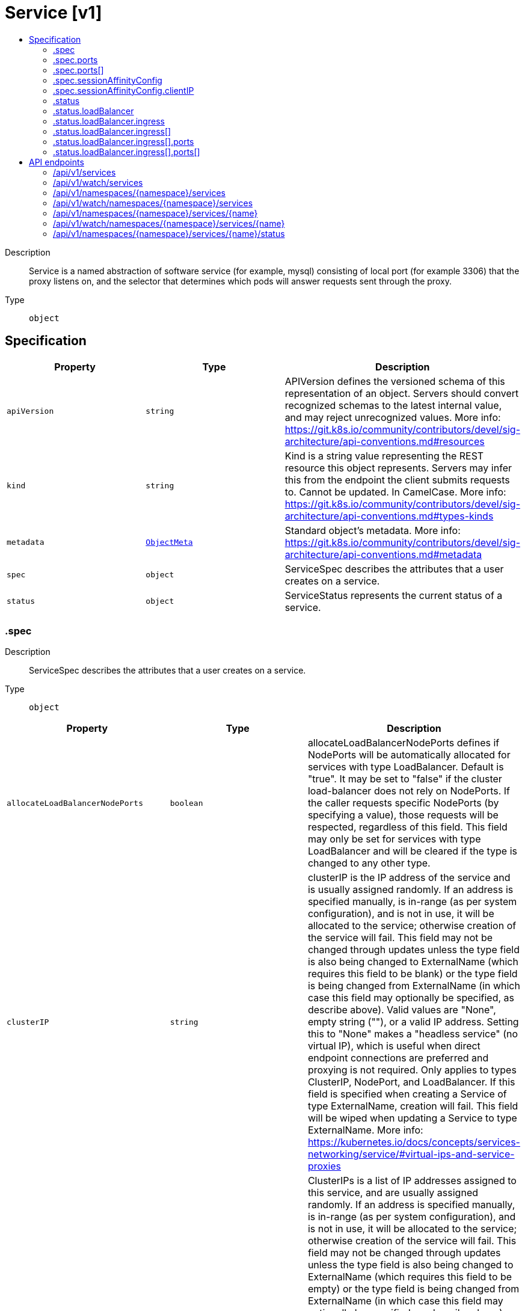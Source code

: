 // Automatically generated by 'openshift-apidocs-gen'. Do not edit.
:_mod-docs-content-type: ASSEMBLY
[id="service-v1"]
= Service [v1]
:toc: macro
:toc-title:

toc::[]


Description::
+
--
Service is a named abstraction of software service (for example, mysql) consisting of local port (for example 3306) that the proxy listens on, and the selector that determines which pods will answer requests sent through the proxy.
--

Type::
  `object`



== Specification

[cols="1,1,1",options="header"]
|===
| Property | Type | Description

| `apiVersion`
| `string`
| APIVersion defines the versioned schema of this representation of an object. Servers should convert recognized schemas to the latest internal value, and may reject unrecognized values. More info: https://git.k8s.io/community/contributors/devel/sig-architecture/api-conventions.md#resources

| `kind`
| `string`
| Kind is a string value representing the REST resource this object represents. Servers may infer this from the endpoint the client submits requests to. Cannot be updated. In CamelCase. More info: https://git.k8s.io/community/contributors/devel/sig-architecture/api-conventions.md#types-kinds

| `metadata`
| xref:../objects/index.adoc#io-k8s-apimachinery-pkg-apis-meta-v1-ObjectMeta[`ObjectMeta`]
| Standard object's metadata. More info: https://git.k8s.io/community/contributors/devel/sig-architecture/api-conventions.md#metadata

| `spec`
| `object`
| ServiceSpec describes the attributes that a user creates on a service.

| `status`
| `object`
| ServiceStatus represents the current status of a service.

|===
=== .spec
Description::
+
--
ServiceSpec describes the attributes that a user creates on a service.
--

Type::
  `object`




[cols="1,1,1",options="header"]
|===
| Property | Type | Description

| `allocateLoadBalancerNodePorts`
| `boolean`
| allocateLoadBalancerNodePorts defines if NodePorts will be automatically allocated for services with type LoadBalancer.  Default is "true". It may be set to "false" if the cluster load-balancer does not rely on NodePorts.  If the caller requests specific NodePorts (by specifying a value), those requests will be respected, regardless of this field. This field may only be set for services with type LoadBalancer and will be cleared if the type is changed to any other type.

| `clusterIP`
| `string`
| clusterIP is the IP address of the service and is usually assigned randomly. If an address is specified manually, is in-range (as per system configuration), and is not in use, it will be allocated to the service; otherwise creation of the service will fail. This field may not be changed through updates unless the type field is also being changed to ExternalName (which requires this field to be blank) or the type field is being changed from ExternalName (in which case this field may optionally be specified, as describe above).  Valid values are "None", empty string (""), or a valid IP address. Setting this to "None" makes a "headless service" (no virtual IP), which is useful when direct endpoint connections are preferred and proxying is not required.  Only applies to types ClusterIP, NodePort, and LoadBalancer. If this field is specified when creating a Service of type ExternalName, creation will fail. This field will be wiped when updating a Service to type ExternalName. More info: https://kubernetes.io/docs/concepts/services-networking/service/#virtual-ips-and-service-proxies

| `clusterIPs`
| `array (string)`
| ClusterIPs is a list of IP addresses assigned to this service, and are usually assigned randomly.  If an address is specified manually, is in-range (as per system configuration), and is not in use, it will be allocated to the service; otherwise creation of the service will fail. This field may not be changed through updates unless the type field is also being changed to ExternalName (which requires this field to be empty) or the type field is being changed from ExternalName (in which case this field may optionally be specified, as describe above).  Valid values are "None", empty string (""), or a valid IP address.  Setting this to "None" makes a "headless service" (no virtual IP), which is useful when direct endpoint connections are preferred and proxying is not required.  Only applies to types ClusterIP, NodePort, and LoadBalancer. If this field is specified when creating a Service of type ExternalName, creation will fail. This field will be wiped when updating a Service to type ExternalName.  If this field is not specified, it will be initialized from the clusterIP field.  If this field is specified, clients must ensure that clusterIPs[0] and clusterIP have the same value.

This field may hold a maximum of two entries (dual-stack IPs, in either order). These IPs must correspond to the values of the ipFamilies field. Both clusterIPs and ipFamilies are governed by the ipFamilyPolicy field. More info: https://kubernetes.io/docs/concepts/services-networking/service/#virtual-ips-and-service-proxies

| `externalIPs`
| `array (string)`
| externalIPs is a list of IP addresses for which nodes in the cluster will also accept traffic for this service.  These IPs are not managed by Kubernetes.  The user is responsible for ensuring that traffic arrives at a node with this IP.  A common example is external load-balancers that are not part of the Kubernetes system.

| `externalName`
| `string`
| externalName is the external reference that discovery mechanisms will return as an alias for this service (e.g. a DNS CNAME record). No proxying will be involved.  Must be a lowercase RFC-1123 hostname (https://tools.ietf.org/html/rfc1123) and requires `type` to be "ExternalName".

| `externalTrafficPolicy`
| `string`
| externalTrafficPolicy describes how nodes distribute service traffic they receive on one of the Service's "externally-facing" addresses (NodePorts, ExternalIPs, and LoadBalancer IPs). If set to "Local", the proxy will configure the service in a way that assumes that external load balancers will take care of balancing the service traffic between nodes, and so each node will deliver traffic only to the node-local endpoints of the service, without masquerading the client source IP. (Traffic mistakenly sent to a node with no endpoints will be dropped.) The default value, "Cluster", uses the standard behavior of routing to all endpoints evenly (possibly modified by topology and other features). Note that traffic sent to an External IP or LoadBalancer IP from within the cluster will always get "Cluster" semantics, but clients sending to a NodePort from within the cluster may need to take traffic policy into account when picking a node.

Possible enum values:
 - `"Cluster"` routes traffic to all endpoints.
 - `"Local"` preserves the source IP of the traffic by routing only to endpoints on the same node as the traffic was received on (dropping the traffic if there are no local endpoints).

| `healthCheckNodePort`
| `integer`
| healthCheckNodePort specifies the healthcheck nodePort for the service. This only applies when type is set to LoadBalancer and externalTrafficPolicy is set to Local. If a value is specified, is in-range, and is not in use, it will be used.  If not specified, a value will be automatically allocated.  External systems (e.g. load-balancers) can use this port to determine if a given node holds endpoints for this service or not.  If this field is specified when creating a Service which does not need it, creation will fail. This field will be wiped when updating a Service to no longer need it (e.g. changing type). This field cannot be updated once set.

| `internalTrafficPolicy`
| `string`
| InternalTrafficPolicy describes how nodes distribute service traffic they receive on the ClusterIP. If set to "Local", the proxy will assume that pods only want to talk to endpoints of the service on the same node as the pod, dropping the traffic if there are no local endpoints. The default value, "Cluster", uses the standard behavior of routing to all endpoints evenly (possibly modified by topology and other features).

Possible enum values:
 - `"Cluster"` routes traffic to all endpoints.
 - `"Local"` routes traffic only to endpoints on the same node as the client pod (dropping the traffic if there are no local endpoints).

| `ipFamilies`
| `array (string)`
| IPFamilies is a list of IP families (e.g. IPv4, IPv6) assigned to this service. This field is usually assigned automatically based on cluster configuration and the ipFamilyPolicy field. If this field is specified manually, the requested family is available in the cluster, and ipFamilyPolicy allows it, it will be used; otherwise creation of the service will fail. This field is conditionally mutable: it allows for adding or removing a secondary IP family, but it does not allow changing the primary IP family of the Service. Valid values are "IPv4" and "IPv6".  This field only applies to Services of types ClusterIP, NodePort, and LoadBalancer, and does apply to "headless" services. This field will be wiped when updating a Service to type ExternalName.

This field may hold a maximum of two entries (dual-stack families, in either order).  These families must correspond to the values of the clusterIPs field, if specified. Both clusterIPs and ipFamilies are governed by the ipFamilyPolicy field.

| `ipFamilyPolicy`
| `string`
| IPFamilyPolicy represents the dual-stack-ness requested or required by this Service. If there is no value provided, then this field will be set to SingleStack. Services can be "SingleStack" (a single IP family), "PreferDualStack" (two IP families on dual-stack configured clusters or a single IP family on single-stack clusters), or "RequireDualStack" (two IP families on dual-stack configured clusters, otherwise fail). The ipFamilies and clusterIPs fields depend on the value of this field. This field will be wiped when updating a service to type ExternalName.

Possible enum values:
 - `"PreferDualStack"` indicates that this service prefers dual-stack when the cluster is configured for dual-stack. If the cluster is not configured for dual-stack the service will be assigned a single IPFamily. If the IPFamily is not set in service.spec.ipFamilies then the service will be assigned the default IPFamily configured on the cluster
 - `"RequireDualStack"` indicates that this service requires dual-stack. Using IPFamilyPolicyRequireDualStack on a single stack cluster will result in validation errors. The IPFamilies (and their order) assigned to this service is based on service.spec.ipFamilies. If service.spec.ipFamilies was not provided then it will be assigned according to how they are configured on the cluster. If service.spec.ipFamilies has only one entry then the alternative IPFamily will be added by apiserver
 - `"SingleStack"` indicates that this service is required to have a single IPFamily. The IPFamily assigned is based on the default IPFamily used by the cluster or as identified by service.spec.ipFamilies field

| `loadBalancerClass`
| `string`
| loadBalancerClass is the class of the load balancer implementation this Service belongs to. If specified, the value of this field must be a label-style identifier, with an optional prefix, e.g. "internal-vip" or "example.com/internal-vip". Unprefixed names are reserved for end-users. This field can only be set when the Service type is 'LoadBalancer'. If not set, the default load balancer implementation is used, today this is typically done through the cloud provider integration, but should apply for any default implementation. If set, it is assumed that a load balancer implementation is watching for Services with a matching class. Any default load balancer implementation (e.g. cloud providers) should ignore Services that set this field. This field can only be set when creating or updating a Service to type 'LoadBalancer'. Once set, it can not be changed. This field will be wiped when a service is updated to a non 'LoadBalancer' type.

| `loadBalancerIP`
| `string`
| Only applies to Service Type: LoadBalancer. This feature depends on whether the underlying cloud-provider supports specifying the loadBalancerIP when a load balancer is created. This field will be ignored if the cloud-provider does not support the feature. Deprecated: This field was under-specified and its meaning varies across implementations. Using it is non-portable and it may not support dual-stack. Users are encouraged to use implementation-specific annotations when available.

| `loadBalancerSourceRanges`
| `array (string)`
| If specified and supported by the platform, this will restrict traffic through the cloud-provider load-balancer will be restricted to the specified client IPs. This field will be ignored if the cloud-provider does not support the feature." More info: https://kubernetes.io/docs/tasks/access-application-cluster/create-external-load-balancer/

| `ports`
| `array`
| The list of ports that are exposed by this service. More info: https://kubernetes.io/docs/concepts/services-networking/service/#virtual-ips-and-service-proxies

| `ports[]`
| `object`
| ServicePort contains information on service's port.

| `publishNotReadyAddresses`
| `boolean`
| publishNotReadyAddresses indicates that any agent which deals with endpoints for this Service should disregard any indications of ready/not-ready. The primary use case for setting this field is for a StatefulSet's Headless Service to propagate SRV DNS records for its Pods for the purpose of peer discovery. The Kubernetes controllers that generate Endpoints and EndpointSlice resources for Services interpret this to mean that all endpoints are considered "ready" even if the Pods themselves are not. Agents which consume only Kubernetes generated endpoints through the Endpoints or EndpointSlice resources can safely assume this behavior.

| `selector`
| `object (string)`
| Route service traffic to pods with label keys and values matching this selector. If empty or not present, the service is assumed to have an external process managing its endpoints, which Kubernetes will not modify. Only applies to types ClusterIP, NodePort, and LoadBalancer. Ignored if type is ExternalName. More info: https://kubernetes.io/docs/concepts/services-networking/service/

| `sessionAffinity`
| `string`
| Supports "ClientIP" and "None". Used to maintain session affinity. Enable client IP based session affinity. Must be ClientIP or None. Defaults to None. More info: https://kubernetes.io/docs/concepts/services-networking/service/#virtual-ips-and-service-proxies

Possible enum values:
 - `"ClientIP"` is the Client IP based.
 - `"None"` - no session affinity.

| `sessionAffinityConfig`
| `object`
| SessionAffinityConfig represents the configurations of session affinity.

| `trafficDistribution`
| `string`
| TrafficDistribution offers a way to express preferences for how traffic is distributed to Service endpoints. Implementations can use this field as a hint, but are not required to guarantee strict adherence. If the field is not set, the implementation will apply its default routing strategy. If set to "PreferClose", implementations should prioritize endpoints that are in the same zone.

| `type`
| `string`
| type determines how the Service is exposed. Defaults to ClusterIP. Valid options are ExternalName, ClusterIP, NodePort, and LoadBalancer. "ClusterIP" allocates a cluster-internal IP address for load-balancing to endpoints. Endpoints are determined by the selector or if that is not specified, by manual construction of an Endpoints object or EndpointSlice objects. If clusterIP is "None", no virtual IP is allocated and the endpoints are published as a set of endpoints rather than a virtual IP. "NodePort" builds on ClusterIP and allocates a port on every node which routes to the same endpoints as the clusterIP. "LoadBalancer" builds on NodePort and creates an external load-balancer (if supported in the current cloud) which routes to the same endpoints as the clusterIP. "ExternalName" aliases this service to the specified externalName. Several other fields do not apply to ExternalName services. More info: https://kubernetes.io/docs/concepts/services-networking/service/#publishing-services-service-types

Possible enum values:
 - `"ClusterIP"` means a service will only be accessible inside the cluster, via the cluster IP.
 - `"ExternalName"` means a service consists of only a reference to an external name that kubedns or equivalent will return as a CNAME record, with no exposing or proxying of any pods involved.
 - `"LoadBalancer"` means a service will be exposed via an external load balancer (if the cloud provider supports it), in addition to 'NodePort' type.
 - `"NodePort"` means a service will be exposed on one port of every node, in addition to 'ClusterIP' type.

|===
=== .spec.ports
Description::
+
--
The list of ports that are exposed by this service. More info: https://kubernetes.io/docs/concepts/services-networking/service/#virtual-ips-and-service-proxies
--

Type::
  `array`




=== .spec.ports[]
Description::
+
--
ServicePort contains information on service's port.
--

Type::
  `object`

Required::
  - `port`



[cols="1,1,1",options="header"]
|===
| Property | Type | Description

| `appProtocol`
| `string`
| The application protocol for this port. This is used as a hint for implementations to offer richer behavior for protocols that they understand. This field follows standard Kubernetes label syntax. Valid values are either:

* Un-prefixed protocol names - reserved for IANA standard service names (as per RFC-6335 and https://www.iana.org/assignments/service-names).

* Kubernetes-defined prefixed names:
  * 'kubernetes.io/h2c' - HTTP/2 prior knowledge over cleartext as described in https://www.rfc-editor.org/rfc/rfc9113.html#name-starting-http-2-with-prior-
  * 'kubernetes.io/ws'  - WebSocket over cleartext as described in https://www.rfc-editor.org/rfc/rfc6455
  * 'kubernetes.io/wss' - WebSocket over TLS as described in https://www.rfc-editor.org/rfc/rfc6455

* Other protocols should use implementation-defined prefixed names such as mycompany.com/my-custom-protocol.

| `name`
| `string`
| The name of this port within the service. This must be a DNS_LABEL. All ports within a ServiceSpec must have unique names. When considering the endpoints for a Service, this must match the 'name' field in the EndpointPort. Optional if only one ServicePort is defined on this service.

| `nodePort`
| `integer`
| The port on each node on which this service is exposed when type is NodePort or LoadBalancer.  Usually assigned by the system. If a value is specified, in-range, and not in use it will be used, otherwise the operation will fail.  If not specified, a port will be allocated if this Service requires one.  If this field is specified when creating a Service which does not need it, creation will fail. This field will be wiped when updating a Service to no longer need it (e.g. changing type from NodePort to ClusterIP). More info: https://kubernetes.io/docs/concepts/services-networking/service/#type-nodeport

| `port`
| `integer`
| The port that will be exposed by this service.

| `protocol`
| `string`
| The IP protocol for this port. Supports "TCP", "UDP", and "SCTP". Default is TCP.

Possible enum values:
 - `"SCTP"` is the SCTP protocol.
 - `"TCP"` is the TCP protocol.
 - `"UDP"` is the UDP protocol.

| `targetPort`
| xref:../objects/index.adoc#io-k8s-apimachinery-pkg-util-intstr-IntOrString[`IntOrString`]
| Number or name of the port to access on the pods targeted by the service. Number must be in the range 1 to 65535. Name must be an IANA_SVC_NAME. If this is a string, it will be looked up as a named port in the target Pod's container ports. If this is not specified, the value of the 'port' field is used (an identity map). This field is ignored for services with clusterIP=None, and should be omitted or set equal to the 'port' field. More info: https://kubernetes.io/docs/concepts/services-networking/service/#defining-a-service

|===
=== .spec.sessionAffinityConfig
Description::
+
--
SessionAffinityConfig represents the configurations of session affinity.
--

Type::
  `object`




[cols="1,1,1",options="header"]
|===
| Property | Type | Description

| `clientIP`
| `object`
| ClientIPConfig represents the configurations of Client IP based session affinity.

|===
=== .spec.sessionAffinityConfig.clientIP
Description::
+
--
ClientIPConfig represents the configurations of Client IP based session affinity.
--

Type::
  `object`




[cols="1,1,1",options="header"]
|===
| Property | Type | Description

| `timeoutSeconds`
| `integer`
| timeoutSeconds specifies the seconds of ClientIP type session sticky time. The value must be >0 && <=86400(for 1 day) if ServiceAffinity == "ClientIP". Default value is 10800(for 3 hours).

|===
=== .status
Description::
+
--
ServiceStatus represents the current status of a service.
--

Type::
  `object`




[cols="1,1,1",options="header"]
|===
| Property | Type | Description

| `conditions`
| xref:../objects/index.adoc#io-k8s-apimachinery-pkg-apis-meta-v1-Condition[`array (Condition)`]
| Current service state

| `loadBalancer`
| `object`
| LoadBalancerStatus represents the status of a load-balancer.

|===
=== .status.loadBalancer
Description::
+
--
LoadBalancerStatus represents the status of a load-balancer.
--

Type::
  `object`




[cols="1,1,1",options="header"]
|===
| Property | Type | Description

| `ingress`
| `array`
| Ingress is a list containing ingress points for the load-balancer. Traffic intended for the service should be sent to these ingress points.

| `ingress[]`
| `object`
| LoadBalancerIngress represents the status of a load-balancer ingress point: traffic intended for the service should be sent to an ingress point.

|===
=== .status.loadBalancer.ingress
Description::
+
--
Ingress is a list containing ingress points for the load-balancer. Traffic intended for the service should be sent to these ingress points.
--

Type::
  `array`




=== .status.loadBalancer.ingress[]
Description::
+
--
LoadBalancerIngress represents the status of a load-balancer ingress point: traffic intended for the service should be sent to an ingress point.
--

Type::
  `object`




[cols="1,1,1",options="header"]
|===
| Property | Type | Description

| `hostname`
| `string`
| Hostname is set for load-balancer ingress points that are DNS based (typically AWS load-balancers)

| `ip`
| `string`
| IP is set for load-balancer ingress points that are IP based (typically GCE or OpenStack load-balancers)

| `ipMode`
| `string`
| IPMode specifies how the load-balancer IP behaves, and may only be specified when the ip field is specified. Setting this to "VIP" indicates that traffic is delivered to the node with the destination set to the load-balancer's IP and port. Setting this to "Proxy" indicates that traffic is delivered to the node or pod with the destination set to the node's IP and node port or the pod's IP and port. Service implementations may use this information to adjust traffic routing.

| `ports`
| `array`
| Ports is a list of records of service ports If used, every port defined in the service should have an entry in it

| `ports[]`
| `object`
| PortStatus represents the error condition of a service port

|===
=== .status.loadBalancer.ingress[].ports
Description::
+
--
Ports is a list of records of service ports If used, every port defined in the service should have an entry in it
--

Type::
  `array`




=== .status.loadBalancer.ingress[].ports[]
Description::
+
--
PortStatus represents the error condition of a service port
--

Type::
  `object`

Required::
  - `port`
  - `protocol`



[cols="1,1,1",options="header"]
|===
| Property | Type | Description

| `error`
| `string`
| Error is to record the problem with the service port The format of the error shall comply with the following rules: - built-in error values shall be specified in this file and those shall use
  CamelCase names
- cloud provider specific error values must have names that comply with the
  format foo.example.com/CamelCase.

| `port`
| `integer`
| Port is the port number of the service port of which status is recorded here

| `protocol`
| `string`
| Protocol is the protocol of the service port of which status is recorded here The supported values are: "TCP", "UDP", "SCTP"

Possible enum values:
 - `"SCTP"` is the SCTP protocol.
 - `"TCP"` is the TCP protocol.
 - `"UDP"` is the UDP protocol.

|===

== API endpoints

The following API endpoints are available:

* `/api/v1/services`
- `GET`: list or watch objects of kind Service
* `/api/v1/watch/services`
- `GET`: watch individual changes to a list of Service. deprecated: use the &#x27;watch&#x27; parameter with a list operation instead.
* `/api/v1/namespaces/{namespace}/services`
- `DELETE`: delete collection of Service
- `GET`: list or watch objects of kind Service
- `POST`: create a Service
* `/api/v1/watch/namespaces/{namespace}/services`
- `GET`: watch individual changes to a list of Service. deprecated: use the &#x27;watch&#x27; parameter with a list operation instead.
* `/api/v1/namespaces/{namespace}/services/{name}`
- `DELETE`: delete a Service
- `GET`: read the specified Service
- `PATCH`: partially update the specified Service
- `PUT`: replace the specified Service
* `/api/v1/watch/namespaces/{namespace}/services/{name}`
- `GET`: watch changes to an object of kind Service. deprecated: use the &#x27;watch&#x27; parameter with a list operation instead, filtered to a single item with the &#x27;fieldSelector&#x27; parameter.
* `/api/v1/namespaces/{namespace}/services/{name}/status`
- `GET`: read status of the specified Service
- `PATCH`: partially update status of the specified Service
- `PUT`: replace status of the specified Service


=== /api/v1/services



HTTP method::
  `GET`

Description::
  list or watch objects of kind Service


.HTTP responses
[cols="1,1",options="header"]
|===
| HTTP code | Reponse body
| 200 - OK
| xref:../objects/index.adoc#io-k8s-api-core-v1-ServiceList[`ServiceList`] schema
| 401 - Unauthorized
| Empty
|===


=== /api/v1/watch/services



HTTP method::
  `GET`

Description::
  watch individual changes to a list of Service. deprecated: use the &#x27;watch&#x27; parameter with a list operation instead.


.HTTP responses
[cols="1,1",options="header"]
|===
| HTTP code | Reponse body
| 200 - OK
| xref:../objects/index.adoc#io-k8s-apimachinery-pkg-apis-meta-v1-WatchEvent[`WatchEvent`] schema
| 401 - Unauthorized
| Empty
|===


=== /api/v1/namespaces/{namespace}/services



HTTP method::
  `DELETE`

Description::
  delete collection of Service


.Query parameters
[cols="1,1,2",options="header"]
|===
| Parameter | Type | Description
| `dryRun`
| `string`
| When present, indicates that modifications should not be persisted. An invalid or unrecognized dryRun directive will result in an error response and no further processing of the request. Valid values are: - All: all dry run stages will be processed
|===


.HTTP responses
[cols="1,1",options="header"]
|===
| HTTP code | Reponse body
| 200 - OK
| xref:../objects/index.adoc#io-k8s-apimachinery-pkg-apis-meta-v1-Status[`Status`] schema
| 401 - Unauthorized
| Empty
|===

HTTP method::
  `GET`

Description::
  list or watch objects of kind Service




.HTTP responses
[cols="1,1",options="header"]
|===
| HTTP code | Reponse body
| 200 - OK
| xref:../objects/index.adoc#io-k8s-api-core-v1-ServiceList[`ServiceList`] schema
| 401 - Unauthorized
| Empty
|===

HTTP method::
  `POST`

Description::
  create a Service


.Query parameters
[cols="1,1,2",options="header"]
|===
| Parameter | Type | Description
| `dryRun`
| `string`
| When present, indicates that modifications should not be persisted. An invalid or unrecognized dryRun directive will result in an error response and no further processing of the request. Valid values are: - All: all dry run stages will be processed
| `fieldValidation`
| `string`
| fieldValidation instructs the server on how to handle objects in the request (POST/PUT/PATCH) containing unknown or duplicate fields. Valid values are: - Ignore: This will ignore any unknown fields that are silently dropped from the object, and will ignore all but the last duplicate field that the decoder encounters. This is the default behavior prior to v1.23. - Warn: This will send a warning via the standard warning response header for each unknown field that is dropped from the object, and for each duplicate field that is encountered. The request will still succeed if there are no other errors, and will only persist the last of any duplicate fields. This is the default in v1.23+ - Strict: This will fail the request with a BadRequest error if any unknown fields would be dropped from the object, or if any duplicate fields are present. The error returned from the server will contain all unknown and duplicate fields encountered.
|===

.Body parameters
[cols="1,1,2",options="header"]
|===
| Parameter | Type | Description
| `body`
| xref:../network_apis/service-v1.adoc#service-v1[`Service`] schema
| 
|===

.HTTP responses
[cols="1,1",options="header"]
|===
| HTTP code | Reponse body
| 200 - OK
| xref:../network_apis/service-v1.adoc#service-v1[`Service`] schema
| 201 - Created
| xref:../network_apis/service-v1.adoc#service-v1[`Service`] schema
| 202 - Accepted
| xref:../network_apis/service-v1.adoc#service-v1[`Service`] schema
| 401 - Unauthorized
| Empty
|===


=== /api/v1/watch/namespaces/{namespace}/services



HTTP method::
  `GET`

Description::
  watch individual changes to a list of Service. deprecated: use the &#x27;watch&#x27; parameter with a list operation instead.


.HTTP responses
[cols="1,1",options="header"]
|===
| HTTP code | Reponse body
| 200 - OK
| xref:../objects/index.adoc#io-k8s-apimachinery-pkg-apis-meta-v1-WatchEvent[`WatchEvent`] schema
| 401 - Unauthorized
| Empty
|===


=== /api/v1/namespaces/{namespace}/services/{name}

.Global path parameters
[cols="1,1,2",options="header"]
|===
| Parameter | Type | Description
| `name`
| `string`
| name of the Service
|===


HTTP method::
  `DELETE`

Description::
  delete a Service


.Query parameters
[cols="1,1,2",options="header"]
|===
| Parameter | Type | Description
| `dryRun`
| `string`
| When present, indicates that modifications should not be persisted. An invalid or unrecognized dryRun directive will result in an error response and no further processing of the request. Valid values are: - All: all dry run stages will be processed
|===


.HTTP responses
[cols="1,1",options="header"]
|===
| HTTP code | Reponse body
| 200 - OK
| xref:../network_apis/service-v1.adoc#service-v1[`Service`] schema
| 202 - Accepted
| xref:../network_apis/service-v1.adoc#service-v1[`Service`] schema
| 401 - Unauthorized
| Empty
|===

HTTP method::
  `GET`

Description::
  read the specified Service


.HTTP responses
[cols="1,1",options="header"]
|===
| HTTP code | Reponse body
| 200 - OK
| xref:../network_apis/service-v1.adoc#service-v1[`Service`] schema
| 401 - Unauthorized
| Empty
|===

HTTP method::
  `PATCH`

Description::
  partially update the specified Service


.Query parameters
[cols="1,1,2",options="header"]
|===
| Parameter | Type | Description
| `dryRun`
| `string`
| When present, indicates that modifications should not be persisted. An invalid or unrecognized dryRun directive will result in an error response and no further processing of the request. Valid values are: - All: all dry run stages will be processed
| `fieldValidation`
| `string`
| fieldValidation instructs the server on how to handle objects in the request (POST/PUT/PATCH) containing unknown or duplicate fields. Valid values are: - Ignore: This will ignore any unknown fields that are silently dropped from the object, and will ignore all but the last duplicate field that the decoder encounters. This is the default behavior prior to v1.23. - Warn: This will send a warning via the standard warning response header for each unknown field that is dropped from the object, and for each duplicate field that is encountered. The request will still succeed if there are no other errors, and will only persist the last of any duplicate fields. This is the default in v1.23+ - Strict: This will fail the request with a BadRequest error if any unknown fields would be dropped from the object, or if any duplicate fields are present. The error returned from the server will contain all unknown and duplicate fields encountered.
|===


.HTTP responses
[cols="1,1",options="header"]
|===
| HTTP code | Reponse body
| 200 - OK
| xref:../network_apis/service-v1.adoc#service-v1[`Service`] schema
| 201 - Created
| xref:../network_apis/service-v1.adoc#service-v1[`Service`] schema
| 401 - Unauthorized
| Empty
|===

HTTP method::
  `PUT`

Description::
  replace the specified Service


.Query parameters
[cols="1,1,2",options="header"]
|===
| Parameter | Type | Description
| `dryRun`
| `string`
| When present, indicates that modifications should not be persisted. An invalid or unrecognized dryRun directive will result in an error response and no further processing of the request. Valid values are: - All: all dry run stages will be processed
| `fieldValidation`
| `string`
| fieldValidation instructs the server on how to handle objects in the request (POST/PUT/PATCH) containing unknown or duplicate fields. Valid values are: - Ignore: This will ignore any unknown fields that are silently dropped from the object, and will ignore all but the last duplicate field that the decoder encounters. This is the default behavior prior to v1.23. - Warn: This will send a warning via the standard warning response header for each unknown field that is dropped from the object, and for each duplicate field that is encountered. The request will still succeed if there are no other errors, and will only persist the last of any duplicate fields. This is the default in v1.23+ - Strict: This will fail the request with a BadRequest error if any unknown fields would be dropped from the object, or if any duplicate fields are present. The error returned from the server will contain all unknown and duplicate fields encountered.
|===

.Body parameters
[cols="1,1,2",options="header"]
|===
| Parameter | Type | Description
| `body`
| xref:../network_apis/service-v1.adoc#service-v1[`Service`] schema
| 
|===

.HTTP responses
[cols="1,1",options="header"]
|===
| HTTP code | Reponse body
| 200 - OK
| xref:../network_apis/service-v1.adoc#service-v1[`Service`] schema
| 201 - Created
| xref:../network_apis/service-v1.adoc#service-v1[`Service`] schema
| 401 - Unauthorized
| Empty
|===


=== /api/v1/watch/namespaces/{namespace}/services/{name}

.Global path parameters
[cols="1,1,2",options="header"]
|===
| Parameter | Type | Description
| `name`
| `string`
| name of the Service
|===


HTTP method::
  `GET`

Description::
  watch changes to an object of kind Service. deprecated: use the &#x27;watch&#x27; parameter with a list operation instead, filtered to a single item with the &#x27;fieldSelector&#x27; parameter.


.HTTP responses
[cols="1,1",options="header"]
|===
| HTTP code | Reponse body
| 200 - OK
| xref:../objects/index.adoc#io-k8s-apimachinery-pkg-apis-meta-v1-WatchEvent[`WatchEvent`] schema
| 401 - Unauthorized
| Empty
|===


=== /api/v1/namespaces/{namespace}/services/{name}/status

.Global path parameters
[cols="1,1,2",options="header"]
|===
| Parameter | Type | Description
| `name`
| `string`
| name of the Service
|===


HTTP method::
  `GET`

Description::
  read status of the specified Service


.HTTP responses
[cols="1,1",options="header"]
|===
| HTTP code | Reponse body
| 200 - OK
| xref:../network_apis/service-v1.adoc#service-v1[`Service`] schema
| 401 - Unauthorized
| Empty
|===

HTTP method::
  `PATCH`

Description::
  partially update status of the specified Service


.Query parameters
[cols="1,1,2",options="header"]
|===
| Parameter | Type | Description
| `dryRun`
| `string`
| When present, indicates that modifications should not be persisted. An invalid or unrecognized dryRun directive will result in an error response and no further processing of the request. Valid values are: - All: all dry run stages will be processed
| `fieldValidation`
| `string`
| fieldValidation instructs the server on how to handle objects in the request (POST/PUT/PATCH) containing unknown or duplicate fields. Valid values are: - Ignore: This will ignore any unknown fields that are silently dropped from the object, and will ignore all but the last duplicate field that the decoder encounters. This is the default behavior prior to v1.23. - Warn: This will send a warning via the standard warning response header for each unknown field that is dropped from the object, and for each duplicate field that is encountered. The request will still succeed if there are no other errors, and will only persist the last of any duplicate fields. This is the default in v1.23+ - Strict: This will fail the request with a BadRequest error if any unknown fields would be dropped from the object, or if any duplicate fields are present. The error returned from the server will contain all unknown and duplicate fields encountered.
|===


.HTTP responses
[cols="1,1",options="header"]
|===
| HTTP code | Reponse body
| 200 - OK
| xref:../network_apis/service-v1.adoc#service-v1[`Service`] schema
| 201 - Created
| xref:../network_apis/service-v1.adoc#service-v1[`Service`] schema
| 401 - Unauthorized
| Empty
|===

HTTP method::
  `PUT`

Description::
  replace status of the specified Service


.Query parameters
[cols="1,1,2",options="header"]
|===
| Parameter | Type | Description
| `dryRun`
| `string`
| When present, indicates that modifications should not be persisted. An invalid or unrecognized dryRun directive will result in an error response and no further processing of the request. Valid values are: - All: all dry run stages will be processed
| `fieldValidation`
| `string`
| fieldValidation instructs the server on how to handle objects in the request (POST/PUT/PATCH) containing unknown or duplicate fields. Valid values are: - Ignore: This will ignore any unknown fields that are silently dropped from the object, and will ignore all but the last duplicate field that the decoder encounters. This is the default behavior prior to v1.23. - Warn: This will send a warning via the standard warning response header for each unknown field that is dropped from the object, and for each duplicate field that is encountered. The request will still succeed if there are no other errors, and will only persist the last of any duplicate fields. This is the default in v1.23+ - Strict: This will fail the request with a BadRequest error if any unknown fields would be dropped from the object, or if any duplicate fields are present. The error returned from the server will contain all unknown and duplicate fields encountered.
|===

.Body parameters
[cols="1,1,2",options="header"]
|===
| Parameter | Type | Description
| `body`
| xref:../network_apis/service-v1.adoc#service-v1[`Service`] schema
| 
|===

.HTTP responses
[cols="1,1",options="header"]
|===
| HTTP code | Reponse body
| 200 - OK
| xref:../network_apis/service-v1.adoc#service-v1[`Service`] schema
| 201 - Created
| xref:../network_apis/service-v1.adoc#service-v1[`Service`] schema
| 401 - Unauthorized
| Empty
|===